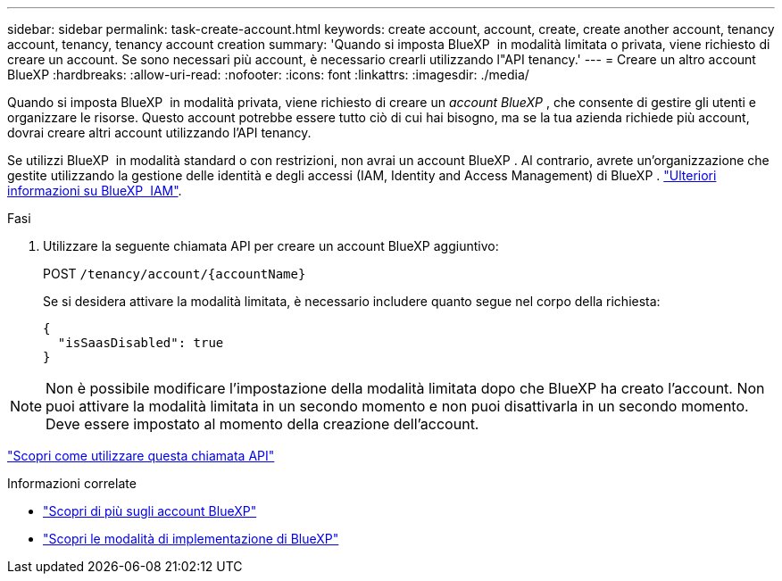 ---
sidebar: sidebar 
permalink: task-create-account.html 
keywords: create account, account, create, create another account, tenancy account, tenancy, tenancy account creation 
summary: 'Quando si imposta BlueXP  in modalità limitata o privata, viene richiesto di creare un account. Se sono necessari più account, è necessario crearli utilizzando l"API tenancy.' 
---
= Creare un altro account BlueXP
:hardbreaks:
:allow-uri-read: 
:nofooter: 
:icons: font
:linkattrs: 
:imagesdir: ./media/


[role="lead"]
Quando si imposta BlueXP  in modalità privata, viene richiesto di creare un _account BlueXP _, che consente di gestire gli utenti e organizzare le risorse. Questo account potrebbe essere tutto ciò di cui hai bisogno, ma se la tua azienda richiede più account, dovrai creare altri account utilizzando l'API tenancy.

Se utilizzi BlueXP  in modalità standard o con restrizioni, non avrai un account BlueXP . Al contrario, avrete un'organizzazione che gestite utilizzando la gestione delle identità e degli accessi (IAM, Identity and Access Management) di BlueXP . link:concept-identity-and-access-management.html["Ulteriori informazioni su BlueXP  IAM"].

.Fasi
. Utilizzare la seguente chiamata API per creare un account BlueXP aggiuntivo:
+
POST `/tenancy/account/{accountName}`

+
Se si desidera attivare la modalità limitata, è necessario includere quanto segue nel corpo della richiesta:

+
[source, JSON]
----
{
  "isSaasDisabled": true
}
----



NOTE: Non è possibile modificare l'impostazione della modalità limitata dopo che BlueXP ha creato l'account. Non puoi attivare la modalità limitata in un secondo momento e non puoi disattivarla in un secondo momento. Deve essere impostato al momento della creazione dell'account.

https://docs.netapp.com/us-en/bluexp-automation/tenancy/post-tenancy-account-id.html["Scopri come utilizzare questa chiamata API"^]

.Informazioni correlate
* link:concept-netapp-accounts.html["Scopri di più sugli account BlueXP"]
* link:concept-modes.html["Scopri le modalità di implementazione di BlueXP"]

